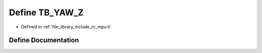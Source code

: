 .. _exhale_define_group___i_m_u___m_p_u_1ga2c32a6323af47fd805660d077066dff3:

Define TB_YAW_Z
===============

- Defined in :ref:`file_library_include_rc_mpu.h`


Define Documentation
--------------------


.. doxygendefine:: TB_YAW_Z
   :project: librobotcontrol